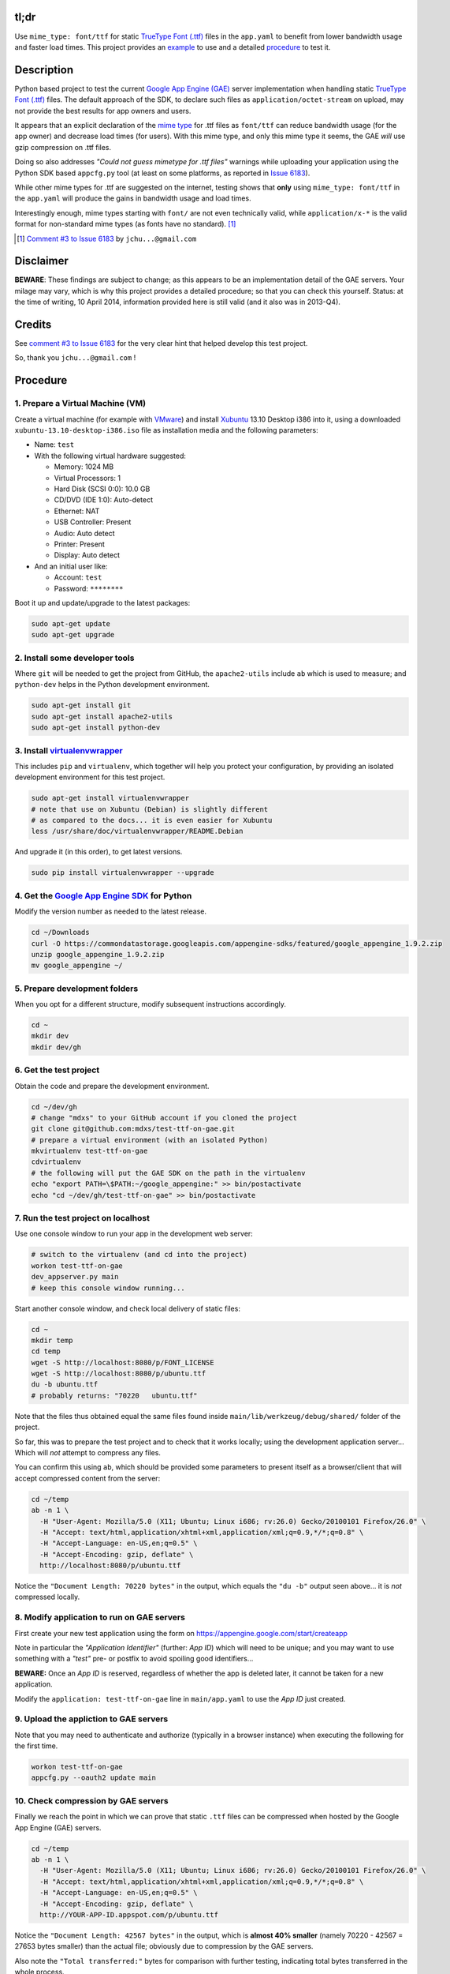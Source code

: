 tl;dr
=====

Use ``mime_type: font/ttf`` for static `TrueType Font (.ttf)`_ files in the
``app.yaml`` to benefit from lower bandwidth usage and faster load times.
This project provides an example_ to use and a detailed procedure_ to test it.

.. _example: https://github.com/mdxs/test-ttf-on-gae/blob/master/main/app.yaml


Description
===========

Python based project to test the current `Google App Engine (GAE)`_ server
implementation when handling static `TrueType Font (.ttf)`_ files. The default
approach of the SDK, to declare such files as ``application/octet-stream``
on upload, may not provide the best results for app owners and users.

It appears that an explicit declaration of the `mime type`_ for .ttf files
as ``font/ttf`` can reduce bandwidth usage (for the app owner) and decrease
load times (for users). With this mime type, and only this mime type it
seems, the GAE *will* use gzip compression on .ttf files.

Doing so also addresses *"Could not guess mimetype for .ttf files"* warnings
while uploading your application using the Python SDK based ``appcfg.py``
tool (at least on some platforms, as reported in `Issue 6183`_).

While other mime types for .ttf are suggested on the internet, testing
shows that **only** using ``mime_type: font/ttf`` in the ``app.yaml`` will
produce the gains in bandwidth usage and load times.

Interestingly enough, mime types starting with ``font/`` are not even
technically valid, while ``application/x-*`` is the valid format for
non-standard mime types (as fonts have no standard). [1]_

.. [1] `Comment #3 to Issue 6183`_ by ``jchu...@gmail.com``


Disclaimer
==========

**BEWARE**: These findings are subject to change; as this appears to be
an implementation detail of the GAE servers. Your milage may vary, which
is why this project provides a detailed procedure; so that you can check
this yourself. Status: at the time of writing, 10 April 2014, information
provided here is still valid (and it also was in 2013-Q4).


Credits
=======

See `comment #3 to Issue 6183`_ for the very clear hint that helped develop
this test project.

So, thank you ``jchu...@gmail.com`` !


.. _procedure:

Procedure
=========

1. Prepare a Virtual Machine (VM)
---------------------------------

Create a virtual machine (for example with VMware_)
and install Xubuntu_ 13.10 Desktop i386 into it, using a
downloaded ``xubuntu-13.10-desktop-i386.iso`` file
as installation media and the following parameters:

- Name: ``test``

- With the following virtual hardware suggested:

  - Memory: 1024 MB
  - Virtual Processors: 1
  - Hard Disk (SCSI 0:0): 10.0 GB
  - CD/DVD (IDE 1:0): Auto-detect
  - Ethernet: NAT
  - USB Controller: Present
  - Audio: Auto detect
  - Printer: Present
  - Display: Auto detect

- And an initial user like:

  - Account: ``test``
  - Password: ``********``

Boot it up and update/upgrade to the latest packages:

.. code-block:: none

  sudo apt-get update
  sudo apt-get upgrade

2. Install some developer tools
-------------------------------

Where ``git`` will be needed to get the project from GitHub,
the ``apache2-utils`` include ``ab`` which is used to measure;
and ``python-dev`` helps in the Python development environment.

.. code-block:: none

  sudo apt-get install git
  sudo apt-get install apache2-utils
  sudo apt-get install python-dev

3. Install virtualenvwrapper_
-----------------------------

This includes ``pip`` and ``virtualenv``, which together will
help you protect your configuration, by providing an isolated
development environment for this test project.

.. code-block:: none

  sudo apt-get install virtualenvwrapper
  # note that use on Xubuntu (Debian) is slightly different
  # as compared to the docs... it is even easier for Xubuntu
  less /usr/share/doc/virtualenvwrapper/README.Debian

And upgrade it (in this order), to get latest versions.

.. code-block:: none
  
  sudo pip install virtualenvwrapper --upgrade

4. Get the `Google App Engine SDK`_ for Python
----------------------------------------------

Modify the version number as needed to the latest release.

.. code-block:: none

  cd ~/Downloads
  curl -O https://commondatastorage.googleapis.com/appengine-sdks/featured/google_appengine_1.9.2.zip
  unzip google_appengine_1.9.2.zip
  mv google_appengine ~/

5. Prepare development folders
------------------------------

When you opt for a different structure, modify subsequent
instructions accordingly.

.. code-block:: none

  cd ~
  mkdir dev
  mkdir dev/gh

6. Get the test project
-----------------------

Obtain the code and prepare the development environment.

.. code-block:: none

  cd ~/dev/gh
  # change "mdxs" to your GitHub account if you cloned the project
  git clone git@github.com:mdxs/test-ttf-on-gae.git
  # prepare a virtual environment (with an isolated Python)
  mkvirtualenv test-ttf-on-gae
  cdvirtualenv
  # the following will put the GAE SDK on the path in the virtualenv
  echo "export PATH=\$PATH:~/google_appengine:" >> bin/postactivate
  echo "cd ~/dev/gh/test-ttf-on-gae" >> bin/postactivate

7. Run the test project on localhost
------------------------------------

Use one console window to run your app in the development web server:

.. code-block:: none

  # switch to the virtualenv (and cd into the project)
  workon test-ttf-on-gae
  dev_appserver.py main
  # keep this console window running...

Start another console window, and check local delivery of static files:

.. code-block:: none

  cd ~
  mkdir temp
  cd temp
  wget -S http://localhost:8080/p/FONT_LICENSE
  wget -S http://localhost:8080/p/ubuntu.ttf
  du -b ubuntu.ttf
  # probably returns: "70220   ubuntu.ttf"

Note that the files thus obtained equal the same files found
inside ``main/lib/werkzeug/debug/shared/`` folder of the project.

So far, this was to prepare the test project and to check that it
works locally; using the development application server... Which
will *not* attempt to compress any files.

You can confirm this using ``ab``, which should be provided some
parameters to present itself as a browser/client that will accept
compressed content from the server:

.. code-block:: none

  cd ~/temp
  ab -n 1 \
    -H "User-Agent: Mozilla/5.0 (X11; Ubuntu; Linux i686; rv:26.0) Gecko/20100101 Firefox/26.0" \
    -H "Accept: text/html,application/xhtml+xml,application/xml;q=0.9,*/*;q=0.8" \
    -H "Accept-Language: en-US,en;q=0.5" \
    -H "Accept-Encoding: gzip, deflate" \
    http://localhost:8080/p/ubuntu.ttf

Notice the ``"Document Length: 70220 bytes"`` in the output, which
equals the ``"du -b"`` output seen above... it is *not* compressed locally.
  
8. Modify application to run on GAE servers
-------------------------------------------

First create your new test application using the form
on https://appengine.google.com/start/createapp

Note in particular the *"Application Identifier"* (further: *App ID*)
which will need to be unique; and you may want to use something with
a *"test"* pre- or postfix to avoid spoiling good identifiers...

**BEWARE:** Once an *App ID* is reserved, regardless of whether the app
is deleted later, it cannot be taken for a new application.

Modify the ``application: test-ttf-on-gae`` line in ``main/app.yaml``
to use the *App ID* just created.

9. Upload the appliction to GAE servers
---------------------------------------

Note that you may need to authenticate and authorize (typically in
a browser instance) when executing the following for the first time.

.. code-block:: none

  workon test-ttf-on-gae
  appcfg.py --oauth2 update main

10. Check compression by GAE servers
------------------------------------

Finally we reach the point in which we can prove that static ``.ttf`` files
can be compressed when hosted by the Google App Engine (GAE) servers.

.. code-block:: none

  cd ~/temp
  ab -n 1 \
    -H "User-Agent: Mozilla/5.0 (X11; Ubuntu; Linux i686; rv:26.0) Gecko/20100101 Firefox/26.0" \
    -H "Accept: text/html,application/xhtml+xml,application/xml;q=0.9,*/*;q=0.8" \
    -H "Accept-Language: en-US,en;q=0.5" \
    -H "Accept-Encoding: gzip, deflate" \
    http://YOUR-APP-ID.appspot.com/p/ubuntu.ttf

Notice the ``"Document Length: 42567 bytes"`` in the output, which is
**almost 40% smaller** (namely 70220 - 42567 = 27653 bytes smaller) than
the actual file; obviously due to compression by the GAE servers.

Also note the ``"Total transferred:"`` bytes for comparison with further
testing, indicating total bytes transferred in the whole process.


Experiments
===========

Change the ``main/app.yaml`` file and repeat steps 9 and 10 above to see
the effect. The following changes are provided as examples:

- Comment out the special case handling for ``.ttf`` files:

  .. code-block:: none
  
    ...
    handlers:
    ## Special case for .ttf files needing specific mime_type
    ## to enjoy gzip encoding/compression from GAE hosting.
    ## Order is important: this must precede "/p/" static_dir
    # - url: /p/(.*\.ttf)
    #   static_files: static/\1
    #   upload: static/(.*\.ttf)
    #   mime_type: font/ttf
    #   expiration: 1000d

    - url: /p/
      static_dir: static/
      expiration: 1000d

    - url: /.*
      script: main.app
    ...

  You probably notice some *"Could not guess mimetype warnings for .ttf files"*
  warnings/notifications while uploading. Though perhaps some Operating Systems
  detect and provide a mime type to the ``appcfg.py`` process; as some Mac OS X
  users reported they didn't see these messages.

  I have seen for example the following:
  
  .. code-block:: none
  
    ...
    04:27 PM Scanning files on local disk.
    Could not guess mimetype for static/FONT_LICENSE.  Using application/octet-stream.
    Could not guess mimetype for static/ubuntu.ttf.  Using application/octet-stream.
    Could not guess mimetype for static/FONT_LICENSE.  Using application/octet-stream.
    Could not guess mimetype for static/ubuntu.ttf.  Using application/octet-stream.
    04:27 PM Cloning 2 static files.
    ...

  Which doesn't seem to hinder the actual deployment.
  
  It does affect the result of step 10 above though, dropping any compression by
  the GAE servers: with ``ab`` showing ``"Document Length: 70220 bytes"`` and a
  much higher ``"Total transferred:"`` bytes count for the ``ubuntu.ttf`` file.

- Use another mime type for ``.ttf`` files:

  .. code-block:: none
  
    ...
    handlers:
    # Special case for .ttf files needing specific mime_type
    # to enjoy gzip encoding/compression from GAE hosting.
    # Order is important: this must precede "/p/" static_dir
    - url: /p/(.*\.ttf)
      static_files: static/\1
      upload: static/(.*\.ttf)
      mime_type: application/x-font-ttf
      expiration: 1000d

    - url: /p/
      static_dir: static/
      expiration: 1000d

    - url: /.*
      script: main.app
    ...

  Which will use ``application/x-font-ttf`` for the  ``ubuntu.ttf`` file,
  suppressing the related warnings in the upload. But also (silently) dropping
  the compression by GAE servers (as you can see in the ``ab`` output when
  repeating step 10).

  .. code-block:: none
  
    wget -S http://YOUR-APP-ID.appspot.com/p/ubuntu.ttf
    
  Will show you that it is using ``Content-Type: application/x-font-ttf`` and
  that there are more differences compared to a ``wget`` when using ``font/ttf``
  is being used (most notably the transfer rate and "Transfer-Encoding").

- Feel free to also try other variations, such as: "font/x-font-ttf",
  "font/truetype", and "application/x-font-truetype".
  

- In step 10, you can also try modifying the ``ab`` command to ``ab -n 100 ...``
  and ``ab -n 100 -c 10 ...`` (for concurrency) to perform more request; and
  thus get better averages.


.. _comment #3 to issue 6183: https://code.google.com/p/googleappengine/issues/detail?id=6183#c3
.. _google app engine (gae): https://developers.google.com/appengine/
.. _google app engine sdk: https://developers.google.com/appengine/downloads
.. _issue 6183: https://code.google.com/p/googleappengine/issues/detail?id=6183
.. _mime type: http://en.wikipedia.org/wiki/Mime_type
.. _truetype font (.ttf): http://en.wikipedia.org/wiki/TrueType
.. _virtualenvwrapper: http://virtualenvwrapper.readthedocs.org/en/latest/
.. _vmware: https://www.vmware.com/products/
.. _xubuntu: http://xubuntu.org/getxubuntu/
